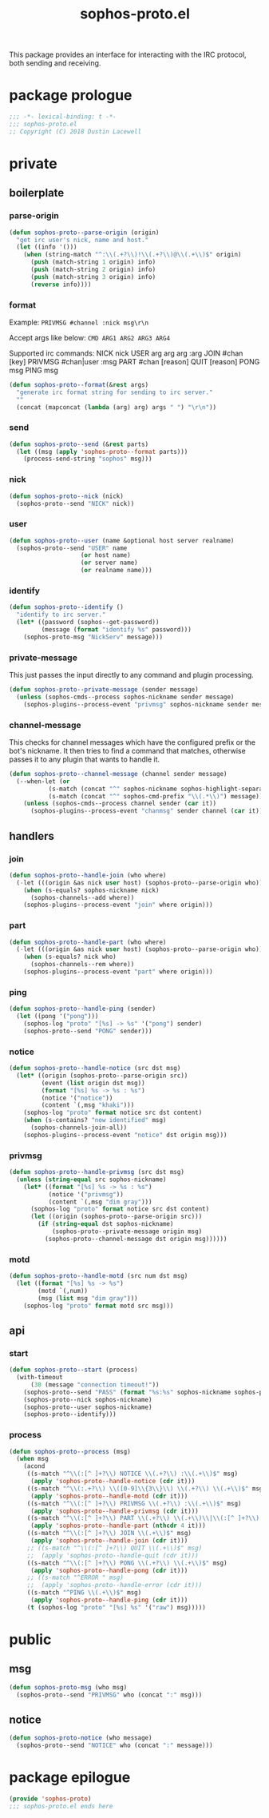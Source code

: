 #+title: sophos-proto.el

This package provides an interface for interacting with the IRC protocol, both
sending and receiving.

* package prologue
#+begin_src emacs-lisp
  ;;; -*- lexical-binding: t -*-
  ;;; sophos-proto.el
  ;; Copyright (C) 2018 Dustin Lacewell
#+end_src

* private
** boilerplate
*** parse-origin
#+begin_src emacs-lisp
  (defun sophos-proto--parse-origin (origin)
    "get irc user's nick, name and host."
    (let ((info '()))
      (when (string-match "^:\\(.+?\\)!\\(.+?\\)@\\(.+\\)$" origin)
        (push (match-string 1 origin) info)
        (push (match-string 2 origin) info)
        (push (match-string 3 origin) info)
        (reverse info))))
#+end_src

*** format
Example:
  =PRIVMSG #channel :nick msg\r\n=

Accept args like below:
  =CMD ARG1 ARG2 ARG3 ARG4=

Supported irc commands:
  NICK nick
  USER arg arg arg :arg
  JOIN #chan [key]
  PRIVMSG #chan|user :msg
  PART #chan [reason]
  QUIT [reason]
  PONG msg
  PING msg

#+begin_src emacs-lisp
  (defun sophos-proto--format(&rest args)
    "generate irc format string for sending to irc server."
    ""
    (concat (mapconcat (lambda (arg) arg) args " ") "\r\n"))
#+end_src

*** send
#+begin_src emacs-lisp
  (defun sophos-proto--send (&rest parts)
    (let ((msg (apply 'sophos-proto--format parts)))
      (process-send-string "sophos" msg)))
#+end_src

*** nick
#+begin_src emacs-lisp
  (defun sophos-proto--nick (nick)
    (sophos-proto--send "NICK" nick))
#+end_src

*** user
#+begin_src emacs-lisp
  (defun sophos-proto--user (name &optional host server realname)
    (sophos-proto--send "USER" name
                      (or host name)
                      (or server name)
                      (or realname name)))
#+end_src

*** identify
#+begin_src emacs-lisp
  (defun sophos-proto--identify ()
    "identify to irc server."
    (let* ((password (sophos--get-password))
           (message (format "identify %s" password)))
      (sophos-proto-msg "NickServ" message)))
#+end_src

*** private-message
This just passes the input directly to any command and plugin processing.

#+begin_src emacs-lisp
  (defun sophos-proto--private-message (sender message)
    (unless (sophos-cmds--process sophos-nickname sender message)
      (sophos-plugins--process-event "privmsg" sophos-nickname sender message)))

#+end_src

*** channel-message
This checks for channel messages which have the configured prefix or the bot's
nickname. It then tries to find a command that matches, otherwise passes it to
any plugin that wants to handle it.

#+begin_src emacs-lisp
  (defun sophos-proto--channel-message (channel sender message)
    (--when-let (or
             (s-match (concat "^" sophos-nickname sophos-highlight-separator-regexp "\\(.*\\)") message)
             (s-match (concat "^" sophos-cmd-prefix "\\(.*\\)") message))
      (unless (sophos-cmds--process channel sender (car it))
        (sophos-plugins--process-event "chanmsg" sender channel (car it)))))
#+end_src

** handlers
*** join
#+begin_src emacs-lisp
  (defun sophos-proto--handle-join (who where)
    (-let (((origin &as nick user host) (sophos-proto--parse-origin who)))
      (when (s-equals? sophos-nickname nick)
        (sophos-channels--add where))
      (sophos-plugins--process-event "join" where origin)))
#+end_src

*** part
#+begin_src emacs-lisp
  (defun sophos-proto--handle-part (who where)
    (-let (((origin &as nick user host) (sophos-proto--parse-origin who)))
      (when (s-equals? nick who)
        (sophos-channels--rem where))
      (sophos-plugins--process-event "part" where origin)))
#+end_src

*** ping
#+begin_src emacs-lisp
  (defun sophos-proto--handle-ping (sender)
    (let ((pong '("pong")))
      (sophos-log "proto" "[%s] -> %s" '("pong") sender)
      (sophos-proto--send "PONG" sender)))
#+end_src

*** notice
#+begin_src emacs-lisp
  (defun sophos-proto--handle-notice (src dst msg)
    (let* ((origin (sophos-proto--parse-origin src))
           (event (list origin dst msg))
           (format "[%s] %s -> %s : %s")
           (notice '("notice"))
           (content `(,msg "khaki")))
      (sophos-log "proto" format notice src dst content)
      (when (s-contains? "now identified" msg)
        (sophos-channels-join-all))
      (sophos-plugins--process-event "notice" dst origin msg)))
#+end_src

*** privmsg
#+begin_src emacs-lisp
  (defun sophos-proto--handle-privmsg (src dst msg)
    (unless (string-equal src sophos-nickname)
      (let* ((format "[%s] %s -> %s : %s")
             (notice '("privmsg"))
             (content `(,msg "dim gray")))
        (sophos-log "proto" format notice src dst content)
        (let ((origin (sophos-proto--parse-origin src)))
          (if (string-equal dst sophos-nickname)
              (sophos-proto--private-message origin msg)
            (sophos-proto--channel-message dst origin msg))))))
#+end_src

*** motd
#+begin_src emacs-lisp
  (defun sophos-proto--handle-motd (src num dst msg)
    (let ((format "[%s] %s -> %s")
          (motd `(,num))
          (msg (list msg "dim gray")))
      (sophos-log "proto" format motd src msg)))
#+end_src

** api
*** start
#+begin_src emacs-lisp
  (defun sophos-proto--start (process)
    (with-timeout
        (30 (message "connection timeout!"))
      (sophos-proto--send "PASS" (format "%s:%s" sophos-nickname sophos-password))
      (sophos-proto--nick sophos-nickname)
      (sophos-proto--user sophos-nickname)
      (sophos-proto--identify)))
#+end_src

*** process
#+begin_src emacs-lisp
  (defun sophos-proto--process (msg)
    (when msg
      (acond
       ((s-match "^\\(:[^ ]+?\\) NOTICE \\(.+?\\) :\\(.+\\)$" msg)
        (apply 'sophos-proto--handle-notice (cdr it)))
       ((s-match "^\\(:.+?\\) \\([0-9]\\{3\\}\\) \\(.+?\\) \\(.+\\)$" msg)
        (apply 'sophos-proto--handle-motd (cdr it)))
       ((s-match "^\\(:[^ ]+?\\) PRIVMSG \\(.+?\\) :\\(.+\\)$" msg)
        (apply 'sophos-proto--handle-privmsg (cdr it)))
       ((s-match "^\\(:[^ ]+?\\) PART \\(.+?\\) \\(.+\\)\\|\\(:[^ ]+?\\) PART \\(.+\\)$" msg)
        (apply 'sophos-proto--handle-part (nthcdr 4 it)))
       ((s-match "^\\(:[^ ]+?\\) JOIN \\(.+\\)$" msg)
        (apply 'sophos-proto--handle-join (cdr it)))
       ;; ((s-match "^\\(:[^ ]+?\\) QUIT \\(.+\\)$" msg)
       ;;  (apply 'sophos-proto--handle-quit (cdr it)))
       ((s-match "^\\(:[^ ]+?\\) PONG \\(.+?\\) \\(.+\\)$" msg)
        (apply 'sophos-proto--handle-pong (cdr it)))
       ;; ((s-match "^ERROR " msg)
       ;;  (apply 'sophos-proto--handle-error (cdr it)))
       ((s-match "^PING \\(.+\\)$" msg)
        (apply 'sophos-proto--handle-ping (cdr it)))
       (t (sophos-log "proto" "[%s] %s" '("raw") msg)))))
#+end_src

* public
** msg
#+begin_src emacs-lisp
  (defun sophos-proto-msg (who msg)
    (sophos-proto--send "PRIVMSG" who (concat ":" msg)))
#+end_src

** notice
#+begin_src emacs-lisp
  (defun sophos-proto-notice (who message)
    (sophos-proto--send "NOTICE" who (concat ":" message)))
#+end_src

* package epilogue
#+begin_src emacs-lisp
  (provide 'sophos-proto)
  ;;; sophos-proto.el ends here
#+end_src

